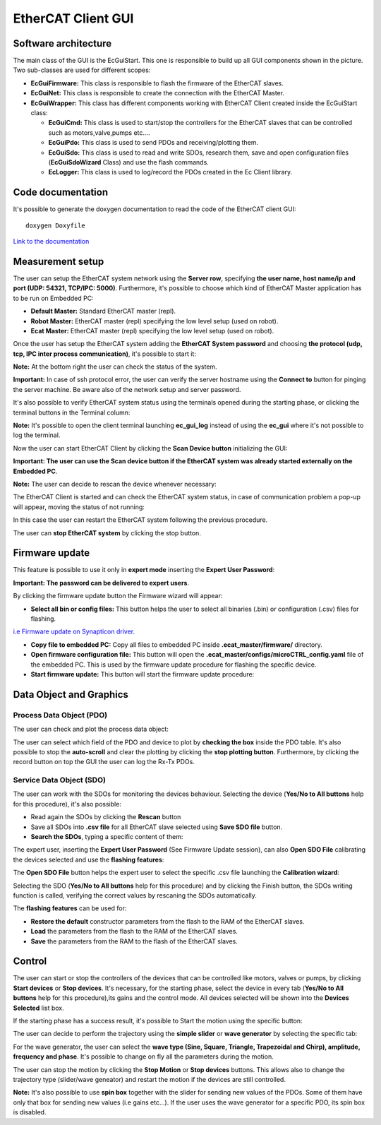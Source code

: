 .. _EtherCAT Client GUI:

*********************
EtherCAT Client GUI
*********************

.. image:: _static/EtherCAT_Client_GUI_Img/EtherCAT_Client_GUI_Img_0.png

.. _EtherCAT GUI Architecture:

Software architecture
=============================

.. image:: _static/EtherCAT_Client_GUI_Img/EtherCAT_Client_GUI_Img_1.png

The main class of the GUI is the EcGuiStart. This one is responsible to build up all GUI components shown in the picture. 
Two sub-classes are used for different scopes:

* **EcGuiFirmware:** This class is responsible to flash the firmware of the EtherCAT slaves.
* **EcGuiNet:** This class is responsible to create the connection with the EtherCAT Master.
* **EcGuiWrapper:** This class has different components working with EtherCAT Client created inside the EcGuiStart class:

  * **EcGuiCmd:** This class is used to start/stop the controllers for the EtherCAT slaves that can be controlled such as motors,valve,pumps etc....
  * **EcGuiPdo:** This class is used to send PDOs and receiving/plotting them.
  * **EcGuiSdo:** This class is used to read and write SDOs, research them, save and open configuration files (**EcGuiSdoWizard** Class) and use the flash commands. 
  * **EcLogger:** This class is used to log/record the PDOs created in the Ec Client library.

.. _EtherCAT Client GUI Code documentation:

Code documentation
========================================

It's possible to generate the doxygen documentation to read the code of the EtherCAT client GUI::

   doxygen Doxyfile

`Link to the documentation <https://advanced-robotics-facility.github.io/ecat-client-advr/gui/>`__ 

Measurement setup
========================================

.. image:: _static/EtherCAT_Client_GUI_Img/EtherCAT_Client_GUI_Img_2.png

The user can setup the EtherCAT system network using the **Server row**, specifying **the user name, host name/ip and port (UDP: 54321, TCP/IPC: 5000)**. Furthermore, it's possible to choose which kind of EtherCAT Master application has to be run on Embedded PC:

* **Default Master:** Standard EtherCAT master (repl).
* **Robot Master:** EtherCAT master (repl) specifying the low level setup (used on robot).
* **Ecat Master:** EtherCAT master (repl) specifying the low level setup (used on robot).

Once the user has setup the EtherCAT system adding the **EtherCAT System password** and choosing **the protocol (udp, tcp, IPC inter process communication)**, it's possible to start it:

.. image:: _static/EtherCAT_Client_GUI_Img/EtherCAT_Client_GUI_Img_3.png

**Note:** At the bottom right the user can check the status of the system.

**Important:** In case of ssh protocol error, the user can verify the server hostname using the **Connect to** button for pinging the server machine. Be aware also of the network setup and server password.

It's also possible to verify EtherCAT system status using the terminals opened during the starting phase, or clicking the terminal buttons in the Terminal column:

.. image:: _static/EtherCAT_Client_GUI_Img/EtherCAT_Client_GUI_Img_4.png

**Note:** It's possible to open the client terminal launching **ec_gui_log** instead of using the **ec_gui** where it's not possible to log the terminal.

Now the user can start EtherCAT Client by clicking the **Scan Device button** initializing the GUI:

.. image:: _static/EtherCAT_Client_GUI_Img/EtherCAT_Client_GUI_Img_5.png

**Important:  The user can use the Scan device button if the EtherCAT system was already started externally on the Embedded PC**.

**Note:**  The user can decide to rescan the device whenever necessary:

.. image:: _static/EtherCAT_Client_GUI_Img/EtherCAT_Client_GUI_Img_6.png

The EtherCAT Client is started and can check the EtherCAT system status, in case of communication problem a pop-up will appear, moving the status of not running:

.. image:: _static/EtherCAT_Client_GUI_Img/EtherCAT_Client_GUI_Img_7.png

In this case the user can restart the EtherCAT system following the previous procedure. 

The user can **stop EtherCAT system** by clicking the stop button.

Firmware update
========================================

This feature is possible to use it only in **expert mode** inserting the **Expert User Password**:
 
.. image:: _static/EtherCAT_Client_GUI_Img/EtherCAT_Client_GUI_Img_8.png

**Important: The password can be delivered to expert users**.

By clicking the firmware update button the Firmware wizard will appear:

.. image:: _static/EtherCAT_Client_GUI_Img/EtherCAT_Client_GUI_Img_9.png

* **Select all bin or config files:** This button helps the user to select all binaries (.bin) or configuration (.csv) files for flashing. 

`i.e  Firmware update on Synapticon driver. <https://doc.synapticon.com/circulo/tutorials/foe_drive_operations.html?tocpath=Resources%7CTutorials%7C_____2/>`__

* **Copy file to embedded PC:** Copy all files to embedded PC inside **.ecat_master/firmware/** directory.
* **Open firmware configuration file:** This button will open the **.ecat_master/configs/microCTRL_config.yaml** file of the embedded PC. This is used by the firmware update procedure for flashing the specific device.
* **Start firmware update:** This button will start the firmware update procedure: 

.. image:: _static/EtherCAT_Client_GUI_Img/EtherCAT_Client_GUI_Img_10.png

Data Object and Graphics
========================================

Process Data Object (PDO)
--------------------------------------------

The user can check and plot the process data object:

.. image:: _static/EtherCAT_Client_GUI_Img/EtherCAT_Client_GUI_Img_11.png

The user can select which field of the PDO and device to plot by **checking the box** inside the PDO table.
It's also possible to stop the **auto-scroll** and clear the plotting by clicking the **stop plotting button**.
Furthermore, by clicking the record button on top the GUI the user can log the Rx-Tx PDOs.

Service Data Object (SDO)
--------------------------------------------

.. image:: _static/EtherCAT_Client_GUI_Img/EtherCAT_Client_GUI_Img_12.png

The user can work with the SDOs for monitoring the devices behaviour. Selecting the device (**Yes/No to All buttons** help for this procedure), it's also possible:

* Read again the SDOs by clicking the **Rescan** button 
* Save all SDOs into **.csv file** for all EtherCAT slave selected using **Save SDO file** button.
* **Search the SDOs**, typing a specific content of them:

.. image:: _static/EtherCAT_Client_GUI_Img/EtherCAT_Client_GUI_Img_13.png

The expert user, inserting the **Expert User Password** (See Firmware Update session), can also **Open SDO File** calibrating the devices selected and use the **flashing features**:

.. image:: _static/EtherCAT_Client_GUI_Img/EtherCAT_Client_GUI_Img_14.png

The **Open SDO File** button helps the expert user to select the specific .csv file launching the **Calibration wizard**:

.. image:: _static/EtherCAT_Client_GUI_Img/EtherCAT_Client_GUI_Img_15.png

Selecting the SDO (**Yes/No to All buttons** help for this procedure) and by clicking the Finish button, the SDOs writing function is called, verifying the correct values by rescaning the SDOs automatically. 

The **flashing features** can be used for:

* **Restore the default** constructor parameters from the flash to the RAM of the EtherCAT slaves.
* **Load** the parameters from the flash to the RAM of the EtherCAT slaves.
* **Save** the parameters from the RAM to the flash of the EtherCAT slaves.

Control
========================================

.. image:: _static/EtherCAT_Client_GUI_Img/EtherCAT_Client_GUI_Img_16.png

The user can start or stop the controllers of the devices that can be controlled like motors, valves or pumps, by clicking **Start devices** or **Stop devices**.
It's necessary, for the starting phase, select the device in every tab (**Yes/No to All buttons** help for this procedure),its gains and the control mode. 
All devices selected will be shown into the **Devices Selected** list box.

If the starting phase has a success result, it's possible to Start the motion using the specific button:

.. image:: _static/EtherCAT_Client_GUI_Img/EtherCAT_Client_GUI_Img_17.png

The user can decide to perform the trajectory using the **simple slider** or **wave generator** by selecting the specific tab:

.. image:: _static/EtherCAT_Client_GUI_Img/EtherCAT_Client_GUI_Img_18.png

.. image:: _static/EtherCAT_Client_GUI_Img/EtherCAT_Client_GUI_Img_19.png

For the wave generator, the user can select the **wave type (Sine, Square, Triangle, Trapezoidal and Chirp), amplitude, frequency and phase**.
It's possible to change on fly all the parameters during the motion.

The user can stop the motion by clicking the **Stop Motion** or **Stop devices** buttons. This allows also to change the trajectory type (slider/wave geneator) and restart the motion if the devices are still controlled.

**Note:** It's also possible to use **spin box** together with the slider for sending new values of the PDOs. Some of them have only that box for sending new values (i.e gains etc...).
If the user uses the wave generator for a specific PDO, its spin box is disabled.
